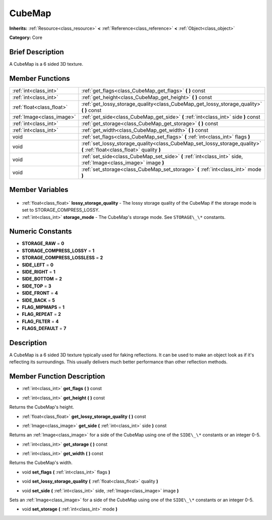 .. Generated automatically by doc/tools/makerst.py in Godot's source tree.
.. DO NOT EDIT THIS FILE, but the CubeMap.xml source instead.
.. The source is found in doc/classes or modules/<name>/doc_classes.

.. _class_CubeMap:

CubeMap
=======

**Inherits:** :ref:`Resource<class_resource>` **<** :ref:`Reference<class_reference>` **<** :ref:`Object<class_object>`

**Category:** Core

Brief Description
-----------------

A CubeMap is a 6 sided 3D texture.

Member Functions
----------------

+----------------------------+-------------------------------------------------------------------------------------------------------------------------+
| :ref:`int<class_int>`      | :ref:`get_flags<class_CubeMap_get_flags>` **(** **)** const                                                             |
+----------------------------+-------------------------------------------------------------------------------------------------------------------------+
| :ref:`int<class_int>`      | :ref:`get_height<class_CubeMap_get_height>` **(** **)** const                                                           |
+----------------------------+-------------------------------------------------------------------------------------------------------------------------+
| :ref:`float<class_float>`  | :ref:`get_lossy_storage_quality<class_CubeMap_get_lossy_storage_quality>` **(** **)** const                             |
+----------------------------+-------------------------------------------------------------------------------------------------------------------------+
| :ref:`Image<class_image>`  | :ref:`get_side<class_CubeMap_get_side>` **(** :ref:`int<class_int>` side **)** const                                    |
+----------------------------+-------------------------------------------------------------------------------------------------------------------------+
| :ref:`int<class_int>`      | :ref:`get_storage<class_CubeMap_get_storage>` **(** **)** const                                                         |
+----------------------------+-------------------------------------------------------------------------------------------------------------------------+
| :ref:`int<class_int>`      | :ref:`get_width<class_CubeMap_get_width>` **(** **)** const                                                             |
+----------------------------+-------------------------------------------------------------------------------------------------------------------------+
| void                       | :ref:`set_flags<class_CubeMap_set_flags>` **(** :ref:`int<class_int>` flags **)**                                       |
+----------------------------+-------------------------------------------------------------------------------------------------------------------------+
| void                       | :ref:`set_lossy_storage_quality<class_CubeMap_set_lossy_storage_quality>` **(** :ref:`float<class_float>` quality **)** |
+----------------------------+-------------------------------------------------------------------------------------------------------------------------+
| void                       | :ref:`set_side<class_CubeMap_set_side>` **(** :ref:`int<class_int>` side, :ref:`Image<class_image>` image **)**         |
+----------------------------+-------------------------------------------------------------------------------------------------------------------------+
| void                       | :ref:`set_storage<class_CubeMap_set_storage>` **(** :ref:`int<class_int>` mode **)**                                    |
+----------------------------+-------------------------------------------------------------------------------------------------------------------------+

Member Variables
----------------

  .. _class_CubeMap_lossy_storage_quality:

- :ref:`float<class_float>` **lossy_storage_quality** - The lossy storage quality of the CubeMap if the storage mode is set to STORAGE_COMPRESS_LOSSY.

  .. _class_CubeMap_storage_mode:

- :ref:`int<class_int>` **storage_mode** - The CubeMap's storage mode. See ``STORAGE\_\*`` constants.


Numeric Constants
-----------------

- **STORAGE_RAW** = **0**
- **STORAGE_COMPRESS_LOSSY** = **1**
- **STORAGE_COMPRESS_LOSSLESS** = **2**
- **SIDE_LEFT** = **0**
- **SIDE_RIGHT** = **1**
- **SIDE_BOTTOM** = **2**
- **SIDE_TOP** = **3**
- **SIDE_FRONT** = **4**
- **SIDE_BACK** = **5**
- **FLAG_MIPMAPS** = **1**
- **FLAG_REPEAT** = **2**
- **FLAG_FILTER** = **4**
- **FLAGS_DEFAULT** = **7**

Description
-----------

A CubeMap is a 6 sided 3D texture typically used for faking reflections. It can be used to make an object look as if it's reflecting its surroundings. This usually delivers much better performance than other reflection methods.

Member Function Description
---------------------------

.. _class_CubeMap_get_flags:

- :ref:`int<class_int>` **get_flags** **(** **)** const

.. _class_CubeMap_get_height:

- :ref:`int<class_int>` **get_height** **(** **)** const

Returns the CubeMap's height.

.. _class_CubeMap_get_lossy_storage_quality:

- :ref:`float<class_float>` **get_lossy_storage_quality** **(** **)** const

.. _class_CubeMap_get_side:

- :ref:`Image<class_image>` **get_side** **(** :ref:`int<class_int>` side **)** const

Returns an :ref:`Image<class_image>` for a side of the CubeMap using one of the ``SIDE\_\*`` constants or an integer 0-5.

.. _class_CubeMap_get_storage:

- :ref:`int<class_int>` **get_storage** **(** **)** const

.. _class_CubeMap_get_width:

- :ref:`int<class_int>` **get_width** **(** **)** const

Returns the CubeMap's width.

.. _class_CubeMap_set_flags:

- void **set_flags** **(** :ref:`int<class_int>` flags **)**

.. _class_CubeMap_set_lossy_storage_quality:

- void **set_lossy_storage_quality** **(** :ref:`float<class_float>` quality **)**

.. _class_CubeMap_set_side:

- void **set_side** **(** :ref:`int<class_int>` side, :ref:`Image<class_image>` image **)**

Sets an :ref:`Image<class_image>` for a side of the CubeMap using one of the ``SIDE\_\*`` constants or an integer 0-5.

.. _class_CubeMap_set_storage:

- void **set_storage** **(** :ref:`int<class_int>` mode **)**


